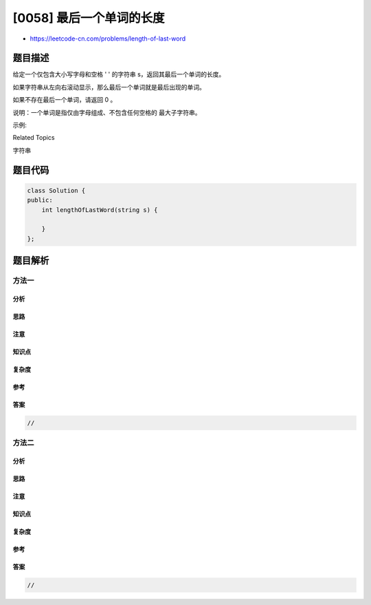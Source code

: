 [0058] 最后一个单词的长度
=========================

-  https://leetcode-cn.com/problems/length-of-last-word

题目描述
--------

.. raw:: html

   <p>

给定一个仅包含大小写字母和空格 ' ' 的字符串
s，返回其最后一个单词的长度。

.. raw:: html

   </p>

.. raw:: html

   <p>

如果字符串从左向右滚动显示，那么最后一个单词就是最后出现的单词。

.. raw:: html

   </p>

.. raw:: html

   <p>

如果不存在最后一个单词，请返回 0 。

.. raw:: html

   </p>

.. raw:: html

   <p>

说明：一个单词是指仅由字母组成、不包含任何空格的 最大子字符串。

.. raw:: html

   </p>

.. raw:: html

   <p>

 

.. raw:: html

   </p>

.. raw:: html

   <p>

示例:

.. raw:: html

   </p>

.. raw:: html

   <pre><strong>输入:</strong> &quot;Hello World&quot;
   <strong>输出:</strong> 5
   </pre>

.. raw:: html

   <div>

.. raw:: html

   <div>

Related Topics

.. raw:: html

   </div>

.. raw:: html

   <div>

.. raw:: html

   <li>

字符串

.. raw:: html

   </li>

.. raw:: html

   </div>

.. raw:: html

   </div>

题目代码
--------

.. code:: cpp

    class Solution {
    public:
        int lengthOfLastWord(string s) {

        }
    };

题目解析
--------

方法一
~~~~~~

分析
^^^^

思路
^^^^

注意
^^^^

知识点
^^^^^^

复杂度
^^^^^^

参考
^^^^

答案
^^^^

.. code:: cpp

    //

方法二
~~~~~~

分析
^^^^

思路
^^^^

注意
^^^^

知识点
^^^^^^

复杂度
^^^^^^

参考
^^^^

答案
^^^^

.. code:: cpp

    //
